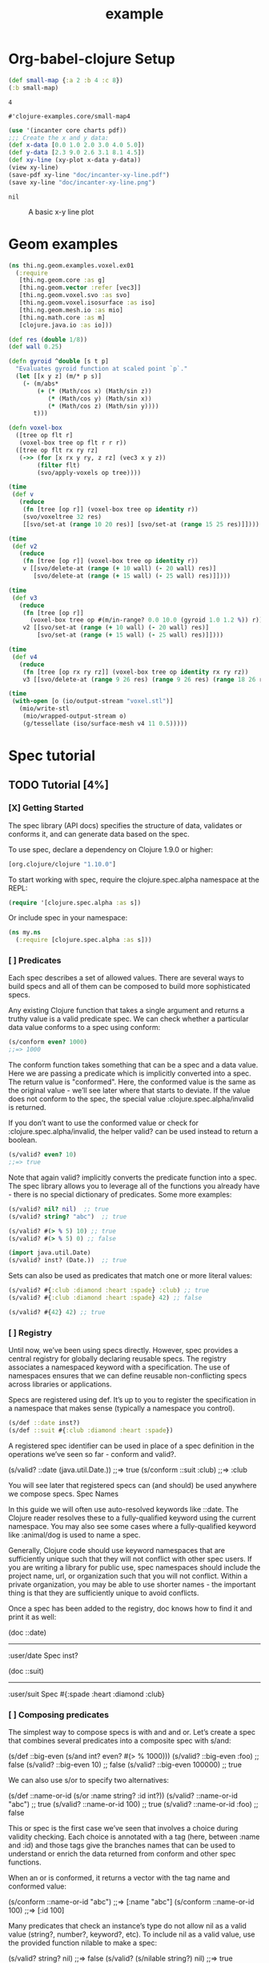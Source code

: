 #+TITLE: example
* Org-babel-clojure Setup

#+NAME: simple-eval
#+BEGIN_SRC clojure :results pp
(def small-map {:a 2 :b 4 :c 8})
(:b small-map)
#+END_SRC

#+RESULTS: simple-eval
: 4

#+RESULTS:
: #'clojure-examples.core/small-map4

#+NAME: graph-insert
#+BEGIN_SRC clojure :results pp
(use '(incanter core charts pdf))
;;; Create the x and y data:
(def x-data [0.0 1.0 2.0 3.0 4.0 5.0])
(def y-data [2.3 9.0 2.6 3.1 8.1 4.5])
(def xy-line (xy-plot x-data y-data))
(view xy-line)
(save-pdf xy-line "doc/incanter-xy-line.pdf")
(save xy-line "doc/incanter-xy-line.png")
#+END_SRC

#+RESULTS: graph-insert
: nil

#+CAPTION: A basic x-y line plot
#+NAME: fig:xy-line
[[./incanter-xy-line.png]]

* Geom examples

#+NAME: simple-eval
#+BEGIN_SRC clojure :results pp
(ns thi.ng.geom.examples.voxel.ex01
  (:require
   [thi.ng.geom.core :as g]
   [thi.ng.geom.vector :refer [vec3]]
   [thi.ng.geom.voxel.svo :as svo]
   [thi.ng.geom.voxel.isosurface :as iso]
   [thi.ng.geom.mesh.io :as mio]
   [thi.ng.math.core :as m]
   [clojure.java.io :as io]))

(def res (double 1/8))
(def wall 0.25)

(defn gyroid ^double [s t p]
  "Evaluates gyroid function at scaled point `p`."
  (let [[x y z] (m/* p s)]
    (- (m/abs*
        (+ (* (Math/cos x) (Math/sin z))
           (* (Math/cos y) (Math/sin x))
           (* (Math/cos z) (Math/sin y))))
       t)))

(defn voxel-box
  ([tree op flt r]
   (voxel-box tree op flt r r r))
  ([tree op flt rx ry rz]
   (->> (for [x rx y ry, z rz] (vec3 x y z))
        (filter flt)
        (svo/apply-voxels op tree))))

(time
 (def v
   (reduce
    (fn [tree [op r]] (voxel-box tree op identity r))
    (svo/voxeltree 32 res)
    [[svo/set-at (range 10 20 res)] [svo/set-at (range 15 25 res)]])))

(time
 (def v2
   (reduce
    (fn [tree [op r]] (voxel-box tree op identity r))
    v [[svo/delete-at (range (+ 10 wall) (- 20 wall) res)]
       [svo/delete-at (range (+ 15 wall) (- 25 wall) res)]])))

(time
 (def v3
   (reduce
    (fn [tree [op r]]
      (voxel-box tree op #(m/in-range? 0.0 10.0 (gyroid 1.0 1.2 %)) r))
    v2 [[svo/set-at (range (+ 10 wall) (- 20 wall) res)]
        [svo/set-at (range (+ 15 wall) (- 25 wall) res)]])))

(time
 (def v4
   (reduce
    (fn [tree [op rx ry rz]] (voxel-box tree op identity rx ry rz))
    v3 [[svo/delete-at (range 9 26 res) (range 9 26 res) (range 18 26 res)]])))

(time
 (with-open [o (io/output-stream "voxel.stl")]
   (mio/write-stl
    (mio/wrapped-output-stream o)
    (g/tessellate (iso/surface-mesh v4 11 0.5)))))
#+END_SRC
* Spec tutorial
** TODO Tutorial [4%]
*** [X] Getting Started
The spec library (API docs) specifies the structure of data, validates or conforms it, and can generate data based on the spec.

To use spec, declare a dependency on Clojure 1.9.0 or higher:
#+begin_src clojure
[org.clojure/clojure "1.10.0"]
#+end_src

To start working with spec, require the clojure.spec.alpha namespace at the REPL:
#+begin_src clojure
(require '[clojure.spec.alpha :as s])
#+end_src

Or include spec in your namespace:
#+begin_src clojure
(ns my.ns
  (:require [clojure.spec.alpha :as s]))
#+end_src

#+RESULTS:
: nil

*** [ ] Predicates

Each spec describes a set of allowed values. There are several ways to build specs and all of them can be composed to build more sophisticated specs.

Any existing Clojure function that takes a single argument and returns a truthy value is a valid predicate spec. We can check whether a particular data value conforms to a spec using conform:
#+begin_src clojure
(s/conform even? 1000)
;;=> 1000
#+end_src

#+RESULTS:
: 1000

The conform function takes something that can be a spec and a data value. Here
we are passing a predicate which is implicitly converted into a spec. The return
value is "conformed". Here, the conformed value is the same as the original
value - we’ll see later where that starts to deviate. If the value does not
conform to the spec, the special value :clojure.spec.alpha/invalid is returned.

If you don’t want to use the conformed value or check for :clojure.spec.alpha/invalid, the helper valid? can be used instead to return a boolean.
#+begin_src clojure
(s/valid? even? 10)
;;=> true
#+end_src

Note that again valid? implicitly converts the predicate function into a spec.
The spec library allows you to leverage all of the functions you already have -
there is no special dictionary of predicates. Some more examples:
#+begin_src clojure
(s/valid? nil? nil)  ;; true
(s/valid? string? "abc")  ;; true

(s/valid? #(> % 5) 10) ;; true
(s/valid? #(> % 5) 0) ;; false

(import java.util.Date)
(s/valid? inst? (Date.))  ;; true
#+end_src

#+RESULTS:
: truetruetruefalsejava.util.Datetrue

Sets can also be used as predicates that match one or more literal values:
#+begin_src clojure
(s/valid? #{:club :diamond :heart :spade} :club) ;; true
(s/valid? #{:club :diamond :heart :spade} 42) ;; false

(s/valid? #{42} 42) ;; true
#+end_src

#+RESULTS:
: truefalsetrue

*** [ ] Registry

Until now, we’ve been using specs directly. However, spec provides a central
registry for globally declaring reusable specs. The registry associates a
namespaced keyword with a specification. The use of namespaces ensures that we
can define reusable non-conflicting specs across libraries or applications.

Specs are registered using def. It’s up to you to register the specification in
a namespace that makes sense (typically a namespace you control).
#+begin_src clojure
(s/def ::date inst?)
(s/def ::suit #{:club :diamond :heart :spade})
#+end_src

A registered spec identifier can be used in place of a spec definition in the operations we’ve seen so far - conform and valid?.

(s/valid? ::date (java.util.Date.))
;;=> true
(s/conform ::suit :club)
;;=> :club

You will see later that registered specs can (and should) be used anywhere we compose specs.
Spec Names

In this guide we will often use auto-resolved keywords like ::date. The Clojure reader resolves these to a fully-qualified keyword using the current namespace. You may also see some cases where a fully-qualified keyword like :animal/dog is used to name a spec.

Generally, Clojure code should use keyword namespaces that are sufficiently unique such that they will not conflict with other spec users. If you are writing a library for public use, spec namespaces should include the project name, url, or organization such that you will not conflict. Within a private organization, you may be able to use shorter names - the important thing is that they are sufficiently unique to avoid conflicts.

Once a spec has been added to the registry, doc knows how to find it and print it as well:

(doc ::date)
-------------------------
:user/date
Spec
  inst?

(doc ::suit)
-------------------------
:user/suit
Spec
  #{:spade :heart :diamond :club}

*** [ ] Composing predicates

The simplest way to compose specs is with and and or. Let’s create a spec that combines several predicates into a composite spec with s/and:

(s/def ::big-even (s/and int? even? #(> % 1000)))
(s/valid? ::big-even :foo) ;; false
(s/valid? ::big-even 10) ;; false
(s/valid? ::big-even 100000) ;; true

We can also use s/or to specify two alternatives:

(s/def ::name-or-id (s/or :name string?
                          :id   int?))
(s/valid? ::name-or-id "abc") ;; true
(s/valid? ::name-or-id 100) ;; true
(s/valid? ::name-or-id :foo) ;; false

This or spec is the first case we’ve seen that involves a choice during validity checking. Each choice is annotated with a tag (here, between :name and :id) and those tags give the branches names that can be used to understand or enrich the data returned from conform and other spec functions.

When an or is conformed, it returns a vector with the tag name and conformed value:

(s/conform ::name-or-id "abc")
;;=> [:name "abc"]
(s/conform ::name-or-id 100)
;;=> [:id 100]

Many predicates that check an instance’s type do not allow nil as a valid value (string?, number?, keyword?, etc). To include nil as a valid value, use the provided function nilable to make a spec:

(s/valid? string? nil)
;;=> false
(s/valid? (s/nilable string?) nil)
;;=> true

*** [ ] Explain

explain is another high-level operation in spec that can be used to report (to *out*) why a value does not conform to a spec. Let’s see what explain says about some non-conforming examples we’ve seen so far.

(s/explain ::suit 42)
;; 42 - failed: #{:spade :heart :diamond :club} spec: :user/suit
(s/explain ::big-even 5)
;; 5 - failed: even? spec: :user/big-even
(s/explain ::name-or-id :foo)
;; :foo - failed: string? at: [:name] spec: :user/name-or-id
;; :foo - failed: int? at: [:id] spec: :user/name-or-id

Let’s examine the output of the final example more closely. First note that there are two errors being reported - spec will evaluate all possible alternatives and report errors on every path. The parts of each error are:

    val - the value in the user’s input that does not match

    spec - the spec that was being evaluated

    at - a path (a vector of keywords) indicating the location within the spec where the error occurred - the tags in the path correspond to any tagged part in a spec (the alternatives in an or or alt, the parts of a cat, the keys in a map, etc)

    predicate - the actual predicate that was not satisfied by val

    in - the key path through a nested data val to the failing value. In this example, the top-level value is the one that is failing so this is essentially an empty path and is omitted.

For the first reported error we can see that the value :foo did not satisfy the predicate string? at the path :name in the spec ::name-or-id. The second reported error is similar but fails on the :id path instead. The actual value is a keyword so neither is a match.

In addition to explain, you can use explain-str to receive the error messages as a string or explain-data to receive the errors as data.

(s/explain-data ::name-or-id :foo)
;;=> #:clojure.spec.alpha{
;;     :problems ({:path [:name],
;;                 :pred string?,
;;                 :val :foo,
;;                 :via [:spec.examples.guide/name-or-id],
;;                 :in []}
;;                {:path [:id],
;;                 :pred int?,
;;                 :val :foo,
;;                 :via [:spec.examples.guide/name-or-id],
;;                 :in []})}



This result also demonstrates the namespace map literal syntax added in Clojure 1.9. Maps may be prefixed with #: or #:: (for autoresolve) to specify a default namespace for all keys in the map. In this example, this is equivalent to {:clojure.spec.alpha/problems …​}
*** [ ] Entity Maps

Clojure programs rely heavily on passing around maps of data. A common approach in other libraries is to describe each entity type, combining both the keys it contains and the structure of their values. Rather than define attribute (key+value) specifications in the scope of the entity (the map), specs assign meaning to individual attributes, then collect them into maps using set semantics (on the keys). This approach allows us to start assigning (and sharing) semantics at the attribute level across our libraries and applications.

For example, most Ring middleware functions modify the request or response map with unqualified keys. However, each middleware could instead use namespaced keys with registered semantics for those keys. The keys could then be checked for conformance, creating a system with greater opportunities for collaboration and consistency.

Entity maps in spec are defined with keys:

(ns my.domain (:require [clojure.spec.alpha :as s]))
(def email-regex #"^[a-zA-Z0-9._%+-]+@[a-zA-Z0-9.-]+\.[a-zA-Z]{2,63}$")
(s/def ::email-type (s/and string? #(re-matches email-regex %)))

(s/def ::acctid int?)
(s/def ::first-name string?)
(s/def ::last-name string?)
(s/def ::email ::email-type)

(s/def ::person (s/keys :req [::first-name ::last-name ::email]
                        :opt [::phone]))

This registers a ::person spec with the required keys ::first-name, ::last-name, and ::email, with optional key ::phone. The map spec never specifies the value spec for the attributes, only what attributes are required or optional.

When conformance is checked on a map, it does two things - checking that the required attributes are included, and checking that every registered key has a conforming value. We’ll see later where optional attributes can be useful. Also note that ALL attributes are checked via keys, not just those listed in the :req and :opt keys. Thus a bare (s/keys) is valid and will check all attributes of a map without checking which keys are required or optional.

(s/valid? ::person
  {::first-name "Bugs"
   ::last-name "Bunny"
   ::email "bugs@example.com"})
;;=> true

;; Fails required key check
(s/explain ::person
  {::first-name "Bugs"})
;; #:my.domain{:first-name "Bugs"} - failed: (contains? % :my.domain/last-name)
;;   spec: :my.domain/person
;; #:my.domain{:first-name "Bugs"} - failed: (contains? % :my.domain/email)
;;   spec: :my.domain/person

;; Fails attribute conformance
(s/explain ::person
  {::first-name "Bugs"
   ::last-name "Bunny"
   ::email "n/a"})
;; "n/a" - failed: (re-matches email-regex %) in: [:my.domain/email]
;;   at: [:my.domain/email] spec: :my.domain/email-type

Let’s take a moment to examine the explain error output on that final example:

    in - the path within the data to the failing value (here, a key in the person instance)

    val - the failing value, here "n/a"

    spec - the spec that failed, here :my.domain/email-type

    at - the path in the spec where the failing value is located

    predicate - the predicate that failed, here (re-matches email-regex %)

Much existing Clojure code does not use maps with namespaced keys and so keys can also specify :req-un and :opt-un for required and optional unqualified keys. These variants specify namespaced keys used to find their specification, but the map only checks for the unqualified version of the keys.

Let’s consider a person map that uses unqualified keys but checks conformance against the namespaced specs we registered earlier:

(s/def :unq/person
  (s/keys :req-un [::first-name ::last-name ::email]
          :opt-un [::phone]))

(s/conform :unq/person
  {:first-name "Bugs"
   :last-name "Bunny"
   :email "bugs@example.com"})
;;=> {:first-name "Bugs", :last-name "Bunny", :email "bugs@example.com"}

(s/explain :unq/person
  {:first-name "Bugs"
   :last-name "Bunny"
   :email "n/a"})
;; "n/a" - failed: (re-matches email-regex %) in: [:email] at: [:email]
;;   spec: :my.domain/email-type

(s/explain :unq/person
  {:first-name "Bugs"})
;; {:first-name "Bugs"} - failed: (contains? % :last-name) spec: :unq/person
;; {:first-name "Bugs"} - failed: (contains? % :email) spec: :unq/person

Unqualified keys can also be used to validate record attributes:

(defrecord Person [first-name last-name email phone])

(s/explain :unq/person
           (->Person "Bugs" nil nil nil))
;; nil - failed: string? in: [:last-name] at: [:last-name] spec: :my.domain/last-name
;; nil - failed: string? in: [:email] at: [:email] spec: :my.domain/email-type

(s/conform :unq/person
  (->Person "Bugs" "Bunny" "bugs@example.com" nil))
;;=> #my.domain.Person{:first-name "Bugs", :last-name "Bunny",
;;=>                   :email "bugs@example.com", :phone nil}

One common occurrence in Clojure is the use of "keyword args" where keyword keys and values are passed in a sequential data structure as options. Spec provides special support for this pattern with the regex op keys*. keys* has the same syntax and semantics as keys but can be embedded inside a sequential regex structure.

(s/def ::port number?)
(s/def ::host string?)
(s/def ::id keyword?)
(s/def ::server (s/keys* :req [::id ::host] :opt [::port]))
(s/conform ::server [::id :s1 ::host "example.com" ::port 5555])
;;=> {:my.domain/id :s1, :my.domain/host "example.com", :my.domain/port 5555}

Sometimes it will be convenient to declare entity maps in parts, either because there are different sources for requirements on an entity map or because there is a common set of keys and variant-specific parts. The s/merge spec can be used to combine multiple s/keys specs into a single spec that combines their requirements. For example consider two keys specs that define common animal attributes and some dog-specific ones. The dog entity itself can be described as a merge of those two attribute sets:

(s/def :animal/kind string?)
(s/def :animal/says string?)
(s/def :animal/common (s/keys :req [:animal/kind :animal/says]))
(s/def :dog/tail? boolean?)
(s/def :dog/breed string?)
(s/def :animal/dog (s/merge :animal/common
                            (s/keys :req [:dog/tail? :dog/breed])))
(s/valid? :animal/dog
  {:animal/kind "dog"
   :animal/says "woof"
   :dog/tail? true
   :dog/breed "retriever"})
;;=> true

*** [ ] multi-spec

One common occurrence in Clojure is to use maps as tagged entities and a special field that indicates the "type" of the map where type indicates a potentially open set of types, often with shared attributes across the types.

As previously discussed, the attributes for all types are well-specified using attributes stored in the registry by namespaced keyword. Attributes shared across entity types automatically gain shared semantics. However, we also want to be able to specify the required keys per entity type and for that spec provides multi-spec which leverages a multimethod to provide for the specification of an open set of entity types based on a type tag.

For example, imagine an API that received event objects which shared some common fields but also had type-specific shapes. First we would register the event attributes:

(s/def :event/type keyword?)
(s/def :event/timestamp int?)
(s/def :search/url string?)
(s/def :error/message string?)
(s/def :error/code int?)

We then need a multimethod that defines a dispatch function for choosing the selector (here our :event/type field) and returns the appropriate spec based on the value:

(defmulti event-type :event/type)
(defmethod event-type :event/search [_]
  (s/keys :req [:event/type :event/timestamp :search/url]))
(defmethod event-type :event/error [_]
  (s/keys :req [:event/type :event/timestamp :error/message :error/code]))

The methods should ignore their argument and return the spec for the specified type. Here we’ve fully spec’ed two possible events - a "search" event and an "error" event.

And then finally we are ready to declare our multi-spec and try it out.

(s/def :event/event (s/multi-spec event-type :event/type))

(s/valid? :event/event
  {:event/type :event/search
   :event/timestamp 1463970123000
   :search/url "https://clojure.org"})
;=> true
(s/valid? :event/event
  {:event/type :event/error
   :event/timestamp 1463970123000
   :error/message "Invalid host"
   :error/code 500})
;=> true
(s/explain :event/event
  {:event/type :event/restart})
;; #:event{:type :event/restart} - failed: no method at: [:event/restart]
;;   spec: :event/event
(s/explain :event/event
  {:event/type :event/search
   :search/url 200})
;; 200 - failed: string? in: [:search/url]
;;   at: [:event/search :search/url] spec: :search/url
;; {:event/type :event/search, :search/url 200} - failed: (contains? % :event/timestamp)
;;   at: [:event/search] spec: :event/event

Let’s take a moment to examine the explain error output on that final example. There were two different kinds of failures detected. The first failure is due to the missing required :event/timestamp key in the event. The second is from the invalid :search/url value (a number instead of a string). We see the same parts as prior explain errors:

    in - the path within the data to the failing value. This is omitted on the first error as it’s at the root value but is the key in the map on the second error.

    val - the failing value, either the full map or the individual key in the map

    spec - the actual spec that failed

    at - the path in the spec where the failing value occurred

    predicate - the actual predicate that failed

The multi-spec approach allows us to create an open system for spec validation, just like multimethods and protocols. New event types can be added later by just extending the event-type multimethod.
*** [ ] Collections

A few helpers are provided for other special collection cases - coll-of, tuple, and map-of.

For the special case of a homogenous collection of arbitrary size, you can use coll-of to specify a collection of elements satisfying a predicate.

(s/conform (s/coll-of keyword?) [:a :b :c])
;;=> [:a :b :c]
(s/conform (s/coll-of number?) #{5 10 2})
;;=> #{2 5 10}

Additionally, coll-of can be passed a number of keyword arg options:

    :kind - a predicate that the incoming collection must satisfy, such as vector?

    :count - specifies exact expected count

    :min-count, :max-count - checks that collection has (<= min-count count max-count)

    :distinct - checks that all elements are distinct

    :into - one of [], (), {}, or #{} for output conformed value. If :into is not specified, the input collection type will be used.

Following is an example utilizing some of these options to spec a vector containing three distinct numbers conformed as a set and some of the errors for different kinds of invalid values:

(s/def ::vnum3 (s/coll-of number? :kind vector? :count 3 :distinct true :into #{}))
(s/conform ::vnum3 [1 2 3])
;;=> #{1 2 3}
(s/explain ::vnum3 #{1 2 3})   ;; not a vector
;; #{1 3 2} - failed: vector? spec: :user/vnum3
(s/explain ::vnum3 [1 1 1])    ;; not distinct
;; [1 1 1] - failed: distinct? spec: :user/vnum3
(s/explain ::vnum3 [1 2 :a])   ;; not a number
;; :a - failed: number? in: [2] spec: :user/vnum3



Both coll-of and map-of will conform all of their elements, which may make them unsuitable for large collections. In that case, consider every or for maps every-kv.

While coll-of is good for homogenous collections of any size, another case is a fixed-size positional collection with fields of known type at different positions. For that we have tuple.

(s/def ::point (s/tuple double? double? double?))
(s/conform ::point [1.5 2.5 -0.5])
=> [1.5 2.5 -0.5]

Note that in this case of a "point" structure with x/y/z values we actually had a choice of three possible specs:

    Regular expression - (s/cat :x double? :y double? :z double?)

        Allows for matching nested structure (not needed here)

        Conforms to map with named keys based on the cat tags

    Collection - (s/coll-of double?)

        Designed for arbitrary size homogenous collections

        Conforms to a vector of the values

    Tuple - (s/tuple double? double? double?)

        Designed for fixed size with known positional "fields"

        Conforms to a vector of the values

In this example, coll-of will match other (invalid) values as well (like [1.0] or [1.0 2.0 3.0 4.0]), so it is not a suitable choice - we want fixed fields. The choice between a regular expression and tuple here is to some degree a matter of taste, possibly informed by whether you expect either the tagged return values or error output to be better with one or the other.

In addition to the support for information maps via keys, spec also provides map-of for maps with homogenous key and value predicates.

(s/def ::scores (s/map-of string? int?))
(s/conform ::scores {"Sally" 1000, "Joe" 500})
;=> {"Sally" 1000, "Joe" 500}

By default map-of will validate but not conform keys because conformed keys might create key duplicates that would cause entries in the map to be overridden. If conformed keys are desired, pass the option :conform-keys true.

You can also use the various count-related options on map-of that you have with coll-of.
*** [ ] Sequences

Sometimes sequential data is used to encode additional structure (typically new syntax, often used in macros). spec provides the standard regular expression operators to describe the structure of a sequential data value:

    cat - concatenation of predicates/patterns

    alt - choice among alternative predicates/patterns

    * - 0 or more of a predicate/pattern

    + - 1 or more of a predicate/pattern

    ? - 0 or 1 of a predicate/pattern

Like or, both cat and alt tag their "parts" - these tags are then used in the conformed value to identify what was matched, to report errors, and more.

Consider an ingredient represented by a vector containing a quantity (number) and a unit (keyword). The spec for this data uses cat to specify the right components in the right order. Like predicates, regex operators are implicitly converted to specs when passed to functions like conform, valid?, etc.

(s/def ::ingredient (s/cat :quantity number? :unit keyword?))
(s/conform ::ingredient [2 :teaspoon])
;;=> {:quantity 2, :unit :teaspoon}

The data is conformed as a map with the tags as keys. We can use explain to examine non-conforming data.

;; pass string for unit instead of keyword
(s/explain ::ingredient [11 "peaches"])
;; "peaches" - failed: keyword? in: [1] at: [:unit] spec: :user/ingredient

;; leave out the unit
(s/explain ::ingredient [2])
;; () - failed: Insufficient input at: [:unit] spec: :user/ingredient

Let’s now see the various occurrence operators *, +, and ?:

(s/def ::seq-of-keywords (s/* keyword?))
(s/conform ::seq-of-keywords [:a :b :c])
;;=> [:a :b :c]
(s/explain ::seq-of-keywords [10 20])
;; 10 - failed: keyword? in: [0] spec: :user/seq-of-keywords

(s/def ::odds-then-maybe-even (s/cat :odds (s/+ odd?)
                                     :even (s/? even?)))
(s/conform ::odds-then-maybe-even [1 3 5 100])
;;=> {:odds [1 3 5], :even 100}
(s/conform ::odds-then-maybe-even [1])
;;=> {:odds [1]}
(s/explain ::odds-then-maybe-even [100])
;; 100 - failed: odd? in: [0] at: [:odds] spec: :user/odds-then-maybe-even

;; opts are alternating keywords and booleans
(s/def ::opts (s/* (s/cat :opt keyword? :val boolean?)))
(s/conform ::opts [:silent? false :verbose true])
;;=> [{:opt :silent?, :val false} {:opt :verbose, :val true}]

Finally, we can use alt to specify alternatives within the sequential data. Like cat, alt requires you to tag each alternative but the conformed data is a vector of tag and value.

(s/def ::config (s/*
                  (s/cat :prop string?
                         :val  (s/alt :s string? :b boolean?))))
(s/conform ::config ["-server" "foo" "-verbose" true "-user" "joe"])
;;=> [{:prop "-server", :val [:s "foo"]}
;;    {:prop "-verbose", :val [:b true]}
;;    {:prop "-user", :val [:s "joe"]}]

If you need a description of a specification, use describe to retrieve one. Let’s try it on some of the specifications we’ve already defined:

(s/describe ::seq-of-keywords)
;;=> (* keyword?)
(s/describe ::odds-then-maybe-even)
;;=> (cat :odds (+ odd?) :even (? even?))
(s/describe ::opts)
;;=> (* (cat :opt keyword? :val boolean?))

Spec also defines one additional regex operator, &, which takes a regex operator and constrains it with one or more additional predicates. This can be used to create regular expressions with additional constraints that would otherwise require custom predicates. For example, consider wanting to match only sequences with an even number of strings:

(s/def ::even-strings (s/& (s/* string?) #(even? (count %))))
(s/valid? ::even-strings ["a"])  ;; false
(s/valid? ::even-strings ["a" "b"])  ;; true
(s/valid? ::even-strings ["a" "b" "c"])  ;; false
(s/valid? ::even-strings ["a" "b" "c" "d"])  ;; true

When regex ops are combined, they describe a single sequence. If you need to spec a nested sequential collection, you must use an explicit call to spec to start a new nested regex context. For example to describe a sequence like [:names ["a" "b"] :nums [1 2 3]], you need nested regular expressions to describe the inner sequential data:

(s/def ::nested
  (s/cat :names-kw #{:names}
         :names (s/spec (s/* string?))
         :nums-kw #{:nums}
         :nums (s/spec (s/* number?))))
(s/conform ::nested [:names ["a" "b"] :nums [1 2 3]])
;;=> {:names-kw :names, :names ["a" "b"], :nums-kw :nums, :nums [1 2 3]}

If the specs were removed this spec would instead match a sequence like [:names "a" "b" :nums 1 2 3].

(s/def ::unnested
  (s/cat :names-kw #{:names}
         :names (s/* string?)
         :nums-kw #{:nums}
         :nums (s/* number?)))
(s/conform ::unnested [:names "a" "b" :nums 1 2 3])
;;=> {:names-kw :names, :names ["a" "b"], :nums-kw :nums, :nums [1 2 3]}

*** [ ] Using spec for validation

Now is a good time to step back and think about how spec can be used for runtime data validation.

One way to use spec is to explicitly call valid? to verify input data passed to a function. You can, for example, use the existing pre- and post-condition support built into defn:

(defn person-name
  [person]
  {:pre [(s/valid? ::person person)]
   :post [(s/valid? string? %)]}
  (str (::first-name person) " " (::last-name person)))

(person-name 42)
;;=> java.lang.AssertionError: Assert failed: (s/valid? :my.domain/person person)

(person-name {::first-name "Bugs" ::last-name "Bunny" ::email "bugs@example.com"})
;; Bugs Bunny

When the function is invoked with something that isn’t valid ::person data, the pre-condition fails. Similarly, if there was a bug in our code and the output was not a string, the post-condition would fail.

Another option is to use s/assert within your code to assert that a value satisfies a spec. On success the value is returned and on failure an assertion error is thrown. By default assertion checking is off - this can be changed at the REPL with s/check-asserts or on startup by setting the system property clojure.spec.check-asserts=true.

(defn person-name
  [person]
  (let [p (s/assert ::person person)]
    (str (::first-name p) " " (::last-name p))))

(s/check-asserts true)
(person-name 100)
;; Execution error - invalid arguments to my.domain/person-name at (REPL:3).
;; 100 - failed: map?

A deeper level of integration is to call conform and use the return value with destructuring to pull apart the input. This will be particularly useful for complex inputs with alternate options.

Here we conform using the config specification defined above:

(defn- set-config [prop val]
  ;; dummy fn
  (println "set" prop val))

(defn configure [input]
  (let [parsed (s/conform ::config input)]
    (if (= parsed ::s/invalid)
      (throw (ex-info "Invalid input" (s/explain-data ::config input)))
      (for [{prop :prop [_ val] :val} parsed]
        (set-config (subs prop 1) val)))))

(configure ["-server" "foo" "-verbose" true "-user" "joe"])

Here configure calls conform to produce data good for destructuring the config input. The result is either the special ::s/invalid value or an annotated form of the result:

[{:prop "-server", :val [:s "foo"]}
 {:prop "-verbose", :val [:b true]}
 {:prop "-user", :val [:s "joe"]}]

In the success case, the parsed input is transformed into the desired shape for further processing. In the error case, we call explain-data to generate error message data. The explain data contains information about what expression failed to conform, the path to that expression in the specification, and the predicate it was attempting to match.
*** [ ] Spec’ing functions

The pre- and post-condition example in the previous section hinted at an interesting question - how do we define the input and output specifications for a function or macro?

Spec has explicit support for this using fdef, which defines specifications for a function - the arguments and/or the return value spec, and optionally a function that can specify a relationship between args and return.

Let’s consider a ranged-rand function that produces a random number in a range:

(defn ranged-rand
  "Returns random int in range start <= rand < end"
  [start end]
  (+ start (long (rand (- end start)))))

We can then provide a specification for that function:

(s/fdef ranged-rand
  :args (s/and (s/cat :start int? :end int?)
               #(< (:start %) (:end %)))
  :ret int?
  :fn (s/and #(>= (:ret %) (-> % :args :start))
             #(< (:ret %) (-> % :args :end))))

This function spec demonstrates a number of features. First the :args is a compound spec that describes the function arguments. This spec is invoked with the args in a list, as if they were passed to (apply fn (arg-list)). Because the args are sequential and the args are positional fields, they are almost always described using a regex op, like cat, alt, or *.

The second :args predicate takes as input the conformed result of the first predicate and verifies that start < end. The :ret spec indicates the return is also an integer. Finally, the :fn spec checks that the return value is >= start and < end.

Once a spec has been created for a function, the doc for the function will also include it:

(doc ranged-rand)
-------------------------
user/ranged-rand
([start end])
  Returns random int in range start <= rand < end
Spec
  args: (and (cat :start int? :end int?) (< (:start %) (:end %)))
  ret: int?
  fn: (and (>= (:ret %) (-> % :args :start)) (< (:ret %) (-> % :args :end)))

We’ll see later how we can use a function spec for development and testing.
*** [ ] Higher order functions

Higher order functions are common in Clojure and spec provides fspec to support spec’ing them.

For example, consider the adder function:

(defn adder [x] #(+ x %))

adder returns a function that adds x. We can declare a function spec for adder using fspec for the return value:

(s/fdef adder
  :args (s/cat :x number?)
  :ret (s/fspec :args (s/cat :y number?)
                :ret number?)
  :fn #(= (-> % :args :x) ((:ret %) 0)))

The :ret spec uses fspec to declare that the returning function takes and returns a number. Even more interesting, the :fn spec can state a general property that relates the :args (where we know x) and the result we get from invoking the function returned from adder, namely that adding 0 to it should return x.
*** [ ] Macros

As macros are functions that take code and produce code, they can also be spec’ed like functions. One special consideration however is that you must keep in mind that you are receiving code as data, not evaluated arguments, and that you are most commonly producing new code as data, so often it’s not helpful to spec the :ret value of a macro (as it’s just code).

For example, we could spec the clojure.core/declare macro like this:

(s/fdef clojure.core/declare
    :args (s/cat :names (s/* simple-symbol?))
    :ret any?)

The Clojure macroexpander will look for and conform :args specs registered for macros at macro expansion time (not runtime!). If an error is detected, explain will be invoked to explain the error:

(declare 100)
;; Syntax error macroexpanding clojure.core/declare at (REPL:1:1).
;; 100 - failed: simple-symbol? at: [:names]

Because macros are always checked during macro expansion, you do not need to call instrument for macro specs.
*** [ ] A game of cards

Here’s a bigger set of specs to model a game of cards:

(def suit? #{:club :diamond :heart :spade})
(def rank? (into #{:jack :queen :king :ace} (range 2 11)))
(def deck (for [suit suit? rank rank?] [rank suit]))

(s/def ::card (s/tuple rank? suit?))
(s/def ::hand (s/* ::card))

(s/def ::name string?)
(s/def ::score int?)
(s/def ::player (s/keys :req [::name ::score ::hand]))

(s/def ::players (s/* ::player))
(s/def ::deck (s/* ::card))
(s/def ::game (s/keys :req [::players ::deck]))

We can validate a piece of this data against the schema:

(def kenny
  {::name "Kenny Rogers"
   ::score 100
   ::hand []})
(s/valid? ::player kenny)
;;=> true

Or look at the errors we’ll get from some bad data:

(s/explain ::game
  {::deck deck
   ::players [{::name "Kenny Rogers"
               ::score 100
               ::hand [[2 :banana]]}]})
;; :banana - failed: suit? in: [:user/players 0 :user/hand 0 1]
;;   at: [:user/players :user/hand 1] spec: :user/card

The error indicates the key path in the data structure down to the invalid value, the non-matching value, the spec part it’s trying to match, the path in that spec, and the predicate that failed.

If we have a function deal that doles out some cards to the players we can spec that function to verify the arg and return value are both suitable data values. We can also specify a :fn spec to verify that the count of cards in the game before the deal equals the count of cards after the deal.

(defn total-cards [{:keys [::deck ::players] :as game}]
  (apply + (count deck)
    (map #(-> % ::hand count) players)))

(defn deal [game] .... )

(s/fdef deal
  :args (s/cat :game ::game)
  :ret ::game
  :fn #(= (total-cards (-> % :args :game))
          (total-cards (-> % :ret))))

*** [ ] Generators [%]

A key design constraint of spec is that all specs are also designed to act as generators of sample data that conforms to the spec (a critical requirement for property-based testing).
**** [ ] Project Setup

spec generators rely on the Clojure property testing library test.check. However, this dependency is dynamically loaded and you can use the parts of spec other than gen, exercise, and testing without declaring test.check as a runtime dependency. When you wish to use these parts of spec (typically during testing), you will need to declare a dev dependency on test.check.

In Leiningen add this to project.clj:

:profiles {:dev {:dependencies [[org.clojure/test.check "0.9.0"]]}}

In Leiningen the dev profile dependencies are included during testing but not published as a dependency or included in uber jars.

In Boot, add your dependency with test scope in your build.boot file (this is also possible in Leiningen but the approach above is preferred):

(set-env!
 :dependencies '[[org.clojure/test.check "0.9.0" :scope "test"]])

In Maven, declare your dependency as a test scope dependency:

<project>
  ...
  <dependencies>
    <dependency>
      <groupId>org.clojure</groupId>
      <artifactId>test.check</artifactId>
      <version>0.9.0</version>
      <scope>test</scope>
    </dependency>
  </dependency>
</project>

In your code you also need to include the clojure.spec.gen.alpha namespace:

(require '[clojure.spec.gen.alpha :as gen])

**** [ ] Sampling Generators

The gen function can be used to obtain the generator for any spec.

Once you have obtained a generator with gen, there are several ways to use it. You can generate a single sample value with generate or a series of samples with sample. Let’s see some basic examples:

(gen/generate (s/gen int?))
;;=> -959
(gen/generate (s/gen nil?))
;;=> nil
(gen/sample (s/gen string?))
;;=> ("" "" "" "" "8" "W" "" "G74SmCm" "K9sL9" "82vC")
(gen/sample (s/gen #{:club :diamond :heart :spade}))
;;=> (:heart :diamond :heart :heart :heart :diamond :spade :spade :spade :club)

(gen/sample (s/gen (s/cat :k keyword? :ns (s/+ number?))))
;;=> ((:D -2.0)
;;=>  (:q4/c 0.75 -1)
;;=>  (:*!3/? 0)
;;=>  (:+k_?.p*K.*o!d/*V -3)
;;=>  (:i -1 -1 0.5 -0.5 -4)
;;=>  (:?!/! 0.515625 -15 -8 0.5 0 0.75)
;;=>  (:vv_z2.A??!377.+z1*gR.D9+G.l9+.t9/L34p -1.4375 -29 0.75 -1.25)
;;=>  (:-.!pm8bS_+.Z2qB5cd.p.JI0?_2m.S8l.a_Xtu/+OM_34* -2.3125)
;;=>  (:Ci 6.0 -30 -3 1.0)
;;=>  (:s?cw*8.t+G.OS.xh_z2!.cF-b!PAQ_.E98H4_4lSo/?_m0T*7i 4.4375 -3.5 6.0 108 0.33203125 2 8 -0.517578125 -4))

What about generating a random player in our card game?

(gen/generate (s/gen ::player))
;;=> {:spec.examples.guide/name "sAt8r6t",
;;    :spec.examples.guide/score 233843,
;;    :spec.examples.guide/hand ([8 :spade] [5 :heart] [9 :club] [3 :heart])}

What about generating a whole game?

(gen/generate (s/gen ::game))
;; it works! but the output is really long, so not including it here

So we can now start with a spec, extract a generator, and generate some data. All generated data will conform to the spec we used as a generator. For specs that have a conformed value different than the original value (anything using s/or, s/cat, s/alt, etc) it can be useful to see a set of generated samples plus the result of conforming that sample data.
**** [ ] Exercise

For this we have exercise, which returns pairs of generated and conformed values for a spec. exercise by default produces 10 samples (like sample) but you can pass both functions a number indicating the number of samples to produce.

(s/exercise (s/cat :k keyword? :ns (s/+ number?)) 5)
;;=>
;;([(:y -2.0) {:k :y, :ns [-2.0]}]
;; [(:_/? -1.0 0.5) {:k :_/?, :ns [-1.0 0.5]}]
;; [(:-B 0 3.0) {:k :-B, :ns [0 3.0]}]
;; [(:-!.gD*/W+ -3 3.0 3.75) {:k :-!.gD*/W+, :ns [-3 3.0 3.75]}]
;; [(:_Y*+._?q-H/-3* 0 1.25 1.5) {:k :_Y*+._?q-H/-3*, :ns [0 1.25 1.5]}])

(s/exercise (s/or :k keyword? :s string? :n number?) 5)
;;=> ([:H [:k :H]]
;;    [:ka [:k :ka]]
;;    [-1 [:n -1]]
;;    ["" [:s ""]]
;;    [-3.0 [:n -3.0]])

For spec’ed functions we also have exercise-fn, which generates sample args, invokes the spec’ed function and returns the args and the return value.

(s/exercise-fn `ranged-rand)
=>
([(-2 -1)   -2]
 [(-3 3)     0]
 [(0 1)      0]
 [(-8 -7)   -8]
 [(3 13)     7]
 [(-1 0)    -1]
 [(-69 99) -41]
 [(-19 -1)  -5]
 [(-1 1)    -1]
 [(0 65)     7])

Using s/and Generators

All of the generators we’ve seen worked fine but there are a number of cases where they will need some additional help. One common case is when the predicate implicitly presumes values of a particular type but the spec does not specify them:

(gen/generate (s/gen even?))
;; Execution error (ExceptionInfo) at user/eval1281 (REPL:1).
;; Unable to construct gen at: [] for: clojure.core$even_QMARK_@73ab3aac

In this case spec was not able to find a generator for the even? predicate. Most of the primitive generators in spec are mapped to the common type predicates (strings, numbers, keywords, etc).

However, spec is designed to support this case via and - the first predicate will determine the generator and subsequent branches will act as filters by applying the predicate to the produced values (using test.check’s such-that).

If we modify our predicate to use an and and a predicate with a mapped generator, the even? can be used as a filter for generated values instead:

(gen/generate (s/gen (s/and int? even?)))
;;=> -15161796

We can use many predicates to further refine the generated values. For example, say we only wanted to generate numbers that were positive multiples of 3:

(defn divisible-by [n] #(zero? (mod % n)))

(gen/sample (s/gen (s/and int?
                     #(> % 0)
                     (divisible-by 3))))
;;=> (3 9 1524 3 1836 6 3 3 927 15027)

However, it is possible to go too far with refinement and make something that fails to produce any values. The test.check such-that that implements the refinement will throw an error if the refinement predicate cannot be resolved within a relatively small number of attempts. For example, consider trying to generate strings that happen to contain the word "hello":

;; hello, are you the one I'm looking for?
(gen/sample (s/gen (s/and string? #(clojure.string/includes? % "hello"))))
;; Error printing return value (ExceptionInfo) at clojure.test.check.generators/such-that-helper (generators.cljc:320).
;; Couldn't satisfy such-that predicate after 100 tries.

Given enough time (maybe a lot of time), the generator probably would come up with a string like this, but the underlying such-that will make only 100 attempts to generate a value that passes the filter. This is a case where you will need to step in and provide a custom generator.
**** [ ] Custom Generators

Building your own generator gives you the freedom to be either narrower and/or be more explicit about what values you want to generate. Alternately, custom generators can be used in cases where conformant values can be generated more efficiently than using a base predicate plus filtering. Spec does not trust custom generators and any values they produce will also be checked by their associated spec to guarantee they pass conformance.

There are three ways to build up custom generators - in decreasing order of preference:

    Let spec create a generator based on a predicate/spec

    Create your own generator from the tools in clojure.spec.gen.alpha

    Use test.check or other test.check compatible libraries (like test.chuck)



The last option requires a runtime dependency on test.check so the first two options are strongly preferred over using test.check directly.

First consider a spec with a predicate to specify keywords from a particular namespace:

(s/def ::kws (s/and keyword? #(= (namespace %) "my.domain")))
(s/valid? ::kws :my.domain/name) ;; true
(gen/sample (s/gen ::kws)) ;; unlikely we'll generate useful keywords this way

The simplest way to start generating values for this spec is to have spec create a generator from a fixed set of options. A set is a valid predicate spec so we can create one and ask for it’s generator:

(def kw-gen (s/gen #{:my.domain/name :my.domain/occupation :my.domain/id}))
(gen/sample kw-gen 5)
;;=> (:my.domain/occupation :my.domain/occupation :my.domain/name :my.domain/id :my.domain/name)

To redefine our spec using this custom generator, use with-gen which takes a spec and a replacement generator:

(s/def ::kws (s/with-gen (s/and keyword? #(= (namespace %) "my.domain"))
               #(s/gen #{:my.domain/name :my.domain/occupation :my.domain/id})))
(s/valid? ::kws :my.domain/name)  ;; true
(gen/sample (s/gen ::kws))
;;=> (:my.domain/occupation :my.domain/occupation :my.domain/name  ...)

Note that with-gen (and other places that take a custom generator) take a no-arg function that returns the generator, allowing it to be lazily realized.

One downside to this approach is we are missing what property testing is really good at: automatically generating data across a wide search space to find unexpected problems.

The clojure.spec.gen.alpha namespace has a number of functions for generator "primitives" as well as "combinators" for combining them into more complicated generators.


Nearly all of the functions in the clojure.spec.gen.alpha namespace are merely wrappers that dynamically load functions of the same name in test.check. You should refer to the documentation for test.check for more details on how all of the clojure.spec.gen.alpha generator functions work.

In this case we want our keyword to have open names but fixed namespaces. There are many ways to accomplish this but one of the simplest is to use fmap to build up a keyword based on generated strings:

(def kw-gen-2 (gen/fmap #(keyword "my.domain" %) (gen/string-alphanumeric)))
(gen/sample kw-gen-2 5)
;;=> (:my.domain/ :my.domain/ :my.domain/1 :my.domain/1O :my.domain/l9p2)

gen/fmap takes a function to apply and a generator. The function will be applied to each sample produced by the generator allowing us to build one generator on another.

However, we can spot a problem in the example above - generators are often designed to return "simpler" values first and any string-oriented generator will often return an empty string which is not a valid keyword. We can make a slight adjustment to omit that particular value using such-that which lets us specify a filtering condition:

(def kw-gen-3 (gen/fmap #(keyword "my.domain" %)
               (gen/such-that #(not= % "")
                 (gen/string-alphanumeric))))
(gen/sample kw-gen-3 5)
;;=> (:my.domain/O :my.domain/b :my.domain/ZH :my.domain/31 :my.domain/U)

Returning to our "hello" example, we now have the tools to make that generator:

(s/def ::hello
  (s/with-gen #(clojure.string/includes? % "hello")
    #(gen/fmap (fn [[s1 s2]] (str s1 "hello" s2))
      (gen/tuple (gen/string-alphanumeric) (gen/string-alphanumeric)))))
(gen/sample (s/gen ::hello))
;;=> ("hello" "ehello3" "eShelloO1" "vhello31p" "hello" "1Xhellow" "S5bhello" "aRejhellorAJ7Yj" "3hellowPMDOgv7" "UhelloIx9E")

Here we generate a tuple of a random prefix and random suffix strings, then insert "hello" between them.
**** [ ] Range Specs and Generators

There are several cases where it’s useful to spec (and generate) values in a range and spec provides helpers for these cases.

For example, in the case of a range of integer values (for example, a bowling roll), use int-in to spec a range (end is exclusive):

(s/def ::roll (s/int-in 0 11))
(gen/sample (s/gen ::roll))
;;=> (1 0 0 3 1 7 10 1 5 0)

spec also includes inst-in for a range of instants:

(s/def ::the-aughts (s/inst-in #inst "2000" #inst "2010"))
(drop 50 (gen/sample (s/gen ::the-aughts) 55))
;;=> (#inst"2005-03-03T08:40:05.393-00:00"
;;    #inst"2008-06-13T01:56:02.424-00:00"
;;    #inst"2000-01-01T00:00:00.610-00:00"
;;    #inst"2006-09-13T09:44:40.245-00:00"
;;    #inst"2000-01-02T10:18:42.219-00:00")

Due to the generator implementation, it takes a few samples to get "interesting" so I skipped ahead a bit.

Finally, double-in has support for double ranges and special options for checking special double values like NaN (not a number), Infinity, and -Infinity.

(s/def ::dubs (s/double-in :min -100.0 :max 100.0 :NaN? false :infinite? false))
(s/valid? ::dubs 2.9)
;;=> true
(s/valid? ::dubs Double/POSITIVE_INFINITY)
;;=> false
(gen/sample (s/gen ::dubs))
;;=> (-1.0 -1.0 -1.5 1.25 -0.5 -1.0 -3.125 -1.5625 1.25 -0.390625)

To learn more about generators, read the test.check tutorial or examples. Do keep in mind that while clojure.spec.gen.alpha is a large subset of clojure.test.check.generators, not everything is included.
*** [ ] Instrumentation and Testing [%]

spec provides a set of development and testing functionality in the clojure.spec.test.alpha namespace, which we can include with:

(require '[clojure.spec.test.alpha :as stest])

**** [ ] Instrumentation

Instrumentation validates that the :args spec is being invoked on instrumented functions and thus provides validation for external uses of a function. Let’s turn on instrumentation for our previously spec’ed ranged-rand function:

(stest/instrument `ranged-rand)

Instrument takes a fully-qualified symbol so we use ` here to resolve it in the context of the current namespace. If the function is invoked with args that do not conform with the :args spec you will see an error like this:

(ranged-rand 8 5)
Execution error - invalid arguments to user/ranged-rand at (REPL:1).
{:start 8, :end 5} - failed: (< (:start %) (:end %))

The error fails in the second args predicate that checks (< start end). Note that the :ret and :fn specs are not checked with instrumentation as validating the implementation should occur at testing time.

Instrumentation can be turned off using the complementary function unstrument. Instrumentation is likely to be useful at both development time and during testing to discover errors in calling code. It is not recommended to use instrumentation in production due to the overhead involved with checking args specs.
**** [ ] Testing

We mentioned earlier that clojure.spec.test.alpha provides tools for automatically testing functions. When functions have specs, we can use check, to automatically generate tests that check the function using the specs.

check will generate arguments based on the :args spec for a function, invoke the function, and check that the :ret and :fn specs were satisfied.

(require '[clojure.spec.test.alpha :as stest])

(stest/check `ranged-rand)
;;=> ({:spec #object[clojure.spec.alpha$fspec_impl$reify__13728 ...],
;;     :clojure.spec.test.check/ret {:result true, :num-tests 1000, :seed 1466805740290},
;;     :sym spec.examples.guide/ranged-rand,
;;     :result true})



A keen observer will notice that ranged-rand contains a subtle bug. If the difference between start and end is very large (larger than is representable by Long/MAX_VALUE), then ranged-rand will produce an IntegerOverflowException. If you run check several times you will eventually cause this case to occur.

check also takes a number of options that can be passed to test.check to influence the test run, as well as the option to override generators for parts of the spec, by either name or path.

Imagine instead that we made an error in the ranged-rand code and swapped start and end:

(defn ranged-rand  ;; BROKEN!
  "Returns random int in range start <= rand < end"
  [start end]
  (+ start (long (rand (- start end)))))

This broken function will still create random integers, just not in the expected range. Our :fn spec will detect the problem when checking the var:

(stest/abbrev-result (first (stest/check `ranged-rand)))
;;=> {:spec (fspec
;;            :args (and (cat :start int? :end int?) (fn* [p1__3468#] (< (:start p1__3468#) (:end p1__3468#))))
;;            :ret int?
;;            :fn (and
;;                  (fn* [p1__3469#] (>= (:ret p1__3469#) (-> p1__3469# :args :start)))
;;                  (fn* [p1__3470#] (< (:ret p1__3470#) (-> p1__3470# :args :end))))),
;;     :sym spec.examples.guide/ranged-rand,
;;     :result {:clojure.spec.alpha/problems [{:path [:fn],
;;                                             :pred (>= (:ret %) (-> % :args :start)),
;;                                             :val {:args {:start -3, :end 0}, :ret -5},
;;                                             :via [],
;;                                             :in []}],
;;              :clojure.spec.test.alpha/args (-3 0),
;;              :clojure.spec.test.alpha/val {:args {:start -3, :end 0}, :ret -5},
;;              :clojure.spec.alpha/failure :test-failed}}

check has reported an error in the :fn spec. We can see the arguments passed were -3 and 0 and the return value was -5, which is out of the expected range.

To test all of the spec’ed functions in a namespace (or multiple namespaces), use enumerate-namespace to generate the set of symbols naming vars in the namespace:

(-> (stest/enumerate-namespace 'user) stest/check)

And you can check all of the spec’ed functions by calling stest/check without any arguments.
**** [ ] Combining check and instrument

While both instrument (for enabling :args checking) and check (for generating tests of a function) are useful tools, they can be combined to provide even deeper levels of test coverage.

instrument takes a number of options for changing the behavior of instrumented functions, including support for swapping in alternate (narrower) specs, stubbing functions (by using the :ret spec to generate results), or replacing functions with an alternate implementation.

Consider the case where we have a low-level function that invokes a remote service and a higher-level function that calls it.

;; code under test

(defn invoke-service [service request]
  ;; invokes remote service
  )

(defn run-query [service query]
  (let [{::keys [result error]} (invoke-service service {::query query})]
    (or result error)))

We can spec these functions using the following specs:

(s/def ::query string?)
(s/def ::request (s/keys :req [::query]))
(s/def ::result (s/coll-of string? :gen-max 3))
(s/def ::error int?)
(s/def ::response (s/or :ok (s/keys :req [::result])
                    :err (s/keys :req [::error])))

(s/fdef invoke-service
  :args (s/cat :service any? :request ::request)
  :ret ::response)

(s/fdef run-query
  :args (s/cat :service any? :query string?)
  :ret (s/or :ok ::result :err ::error))

And then we want to test the behavior of run-query while stubbing out invoke-service with instrument so that the remote service is not invoked:

(stest/instrument `invoke-service {:stub #{`invoke-service}})
;;=> [spec.examples.guide/invoke-service]
(invoke-service nil {::query "test"})
;;=> #:spec.examples.guide{:error -11}
(invoke-service nil {::query "test"})
;;=> #:spec.examples.guide{:result ["kq0H4yv08pLl4QkVH8" "in6gH64gI0ARefv3k9Z5Fi23720gc"]}
(stest/summarize-results (stest/check `run-query))
;;=> {:total 1, :check-passed 1}

The first call here instruments and stubs invoke-service. The second and third calls demonstrate that calls to invoke-service now return generated results (rather than hitting a service). Finally, we can use check on the higher level function to test that it behaves properly based on the generated stub results returned from invoke-service.
*** [ ] Wrapping Up

In this guide we have covered most of the features for designing and using specs and generators. We expect to add some more advanced generator techniques and help on testing in a future update.
